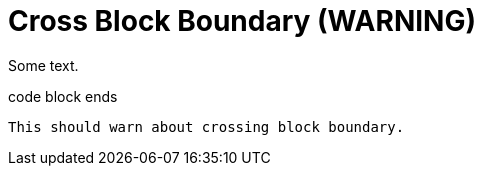 = Cross Block Boundary (WARNING)

Some text.

ifdef::aws[]
----
code block starts
endif::[]
code block ends
----

This should warn about crossing block boundary.
